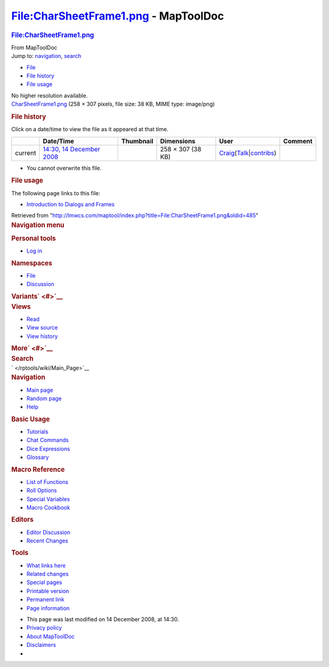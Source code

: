 =====================================
File:CharSheetFrame1.png - MapToolDoc
=====================================

.. contents::
   :depth: 3
..

.. container:: noprint
   :name: mw-page-base

.. container:: noprint
   :name: mw-head-base

.. container:: mw-body
   :name: content

   .. container:: mw-indicators

   .. rubric:: File:CharSheetFrame1.png
      :name: firstHeading
      :class: firstHeading

   .. container:: mw-body-content
      :name: bodyContent

      .. container::
         :name: siteSub

         From MapToolDoc

      .. container::
         :name: contentSub

      .. container:: mw-jump
         :name: jump-to-nav

         Jump to: `navigation <#mw-head>`__, `search <#p-search>`__

      .. container::
         :name: mw-content-text

         -  `File <#file>`__
         -  `File history <#filehistory>`__
         -  `File usage <#filelinks>`__

         .. container:: fullImageLink
            :name: file

            |File:CharSheetFrame1.png|

            .. container:: mw-filepage-resolutioninfo

               No higher resolution available.

         .. container:: fullMedia

            `CharSheetFrame1.png </maptool/images/5/53/CharSheetFrame1.png>`__
            ‎(258 × 307 pixels, file size: 38 KB, MIME type: image/png)

         .. container:: mw-content-ltr
            :name: mw-imagepage-content

         .. rubric:: File history
            :name: filehistory

         .. container::
            :name: mw-imagepage-section-filehistory

            Click on a date/time to view the file as it appeared at that
            time.

            ======= ====================================================================== ===================================================== ================= =========================================================================================================================================================================================== =======
            \       Date/Time                                                              Thumbnail                                             Dimensions        User                                                                                                                                                                                        Comment
            ======= ====================================================================== ===================================================== ================= =========================================================================================================================================================================================== =======
            current `14:30, 14 December 2008 </maptool/images/5/53/CharSheetFrame1.png>`__ |Thumbnail for version as of 14:30, 14 December 2008| 258 × 307 (38 KB) `Craig </rptools/wiki/User:Craig>`__\ (\ \ `Talk </maptool/index.php?title=User_talk:Craig&action=edit&redlink=1>`__\ \ \|\ \ `contribs </rptools/wiki/Special:Contributions/Craig>`__\ \ )
            ======= ====================================================================== ===================================================== ================= =========================================================================================================================================================================================== =======

         -  You cannot overwrite this file.

         .. rubric:: File usage
            :name: filelinks

         .. container::
            :name: mw-imagepage-section-linkstoimage

            The following page links to this file:

            -  `Introduction to Dialogs and
               Frames </rptools/wiki/Introduction_to_Dialogs_and_Frames>`__

      .. container:: printfooter

         Retrieved from
         "http://lmwcs.com/maptool/index.php?title=File:CharSheetFrame1.png&oldid=485"

      .. container:: catlinks catlinks-allhidden
         :name: catlinks

      .. container:: visualClear

.. container::
   :name: mw-navigation

   .. rubric:: Navigation menu
      :name: navigation-menu

   .. container::
      :name: mw-head

      .. container::
         :name: p-personal

         .. rubric:: Personal tools
            :name: p-personal-label

         -  `Log
            in </maptool/index.php?title=Special:UserLogin&returnto=File%3ACharSheetFrame1.png>`__

      .. container::
         :name: left-navigation

         .. container:: vectorTabs
            :name: p-namespaces

            .. rubric:: Namespaces
               :name: p-namespaces-label

            -  `File </rptools/wiki/File:CharSheetFrame1.png>`__
            -  `Discussion </maptool/index.php?title=File_talk:CharSheetFrame1.png&action=edit&redlink=1>`__

         .. container:: vectorMenu emptyPortlet
            :name: p-variants

            .. rubric:: Variants\ ` <#>`__
               :name: p-variants-label

            .. container:: menu

      .. container::
         :name: right-navigation

         .. container:: vectorTabs
            :name: p-views

            .. rubric:: Views
               :name: p-views-label

            -  `Read </rptools/wiki/File:CharSheetFrame1.png>`__
            -  `View
               source </maptool/index.php?title=File:CharSheetFrame1.png&action=edit>`__
            -  `View
               history </maptool/index.php?title=File:CharSheetFrame1.png&action=history>`__

         .. container:: vectorMenu emptyPortlet
            :name: p-cactions

            .. rubric:: More\ ` <#>`__
               :name: p-cactions-label

            .. container:: menu

         .. container::
            :name: p-search

            .. rubric:: Search
               :name: search

            .. container::
               :name: simpleSearch

   .. container::
      :name: mw-panel

      .. container::
         :name: p-logo

         ` </rptools/wiki/Main_Page>`__

      .. container:: portal
         :name: p-navigation

         .. rubric:: Navigation
            :name: p-navigation-label

         .. container:: body

            -  `Main page </rptools/wiki/Main_Page>`__
            -  `Random page </rptools/wiki/Special:Random>`__
            -  `Help <https://www.mediawiki.org/wiki/Special:MyLanguage/Help:Contents>`__

      .. container:: portal
         :name: p-Basic_Usage

         .. rubric:: Basic Usage
            :name: p-Basic_Usage-label

         .. container:: body

            -  `Tutorials </rptools/wiki/Category:Tutorial>`__
            -  `Chat Commands </rptools/wiki/Chat_Commands>`__
            -  `Dice Expressions </rptools/wiki/Dice_Expressions>`__
            -  `Glossary </rptools/wiki/Glossary>`__

      .. container:: portal
         :name: p-Macro_Reference

         .. rubric:: Macro Reference
            :name: p-Macro_Reference-label

         .. container:: body

            -  `List of
               Functions </rptools/wiki/Category:Macro_Function>`__
            -  `Roll Options </rptools/wiki/Category:Roll_Option>`__
            -  `Special
               Variables </rptools/wiki/Category:Special_Variable>`__
            -  `Macro Cookbook </rptools/wiki/Category:Cookbook>`__

      .. container:: portal
         :name: p-Editors

         .. rubric:: Editors
            :name: p-Editors-label

         .. container:: body

            -  `Editor Discussion </rptools/wiki/Editor>`__
            -  `Recent Changes </rptools/wiki/Special:RecentChanges>`__

      .. container:: portal
         :name: p-tb

         .. rubric:: Tools
            :name: p-tb-label

         .. container:: body

            -  `What links
               here </rptools/wiki/Special:WhatLinksHere/File:CharSheetFrame1.png>`__
            -  `Related
               changes </rptools/wiki/Special:RecentChangesLinked/File:CharSheetFrame1.png>`__
            -  `Special pages </rptools/wiki/Special:SpecialPages>`__
            -  `Printable
               version </maptool/index.php?title=File:CharSheetFrame1.png&printable=yes>`__
            -  `Permanent
               link </maptool/index.php?title=File:CharSheetFrame1.png&oldid=485>`__
            -  `Page
               information </maptool/index.php?title=File:CharSheetFrame1.png&action=info>`__

.. container::
   :name: footer

   -  This page was last modified on 14 December 2008, at 14:30.

   -  `Privacy policy </rptools/wiki/MapToolDoc:Privacy_policy>`__
   -  `About MapToolDoc </rptools/wiki/MapToolDoc:About>`__
   -  `Disclaimers </rptools/wiki/MapToolDoc:General_disclaimer>`__

   -  |Powered by MediaWiki|

   .. container::

.. |File:CharSheetFrame1.png| image:: /maptool/images/5/53/CharSheetFrame1.png
   :width: 258px
   :height: 307px
   :target: /maptool/images/5/53/CharSheetFrame1.png
.. |Thumbnail for version as of 14:30, 14 December 2008| image:: /maptool/images/thumb/5/53/CharSheetFrame1.png/101px-CharSheetFrame1.png
   :width: 101px
   :height: 120px
   :target: /maptool/images/5/53/CharSheetFrame1.png
.. |Powered by MediaWiki| image:: /maptool/resources/assets/poweredby_mediawiki_88x31.png
   :width: 88px
   :height: 31px
   :target: //www.mediawiki.org/

